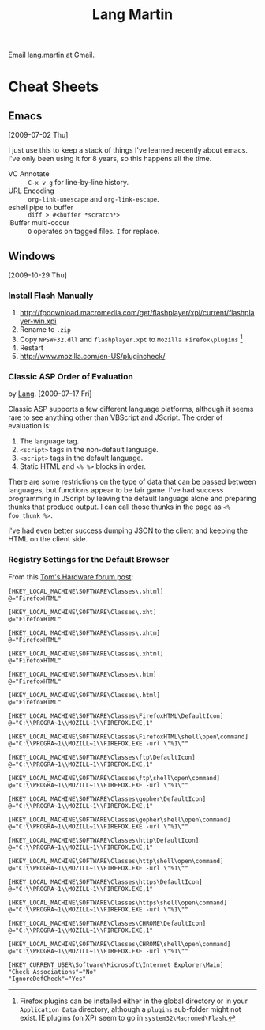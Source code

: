 #+TITLE: Lang Martin

Email lang.martin at Gmail.

* Cheat Sheets
** Emacs
   [2009-07-02 Thu]

   I just use this to keep a stack of things I've learned recently
   about emacs. I've only been using it for 8 years, so this happens
   all the time.

   - VC Annotate :: =C-x v g= for line-by-line history.
   - URL Encoding :: =org-link-unescape= and =org-link-escape=.
   - eshell pipe to buffer :: =diff > #<buffer *scratch*>=
   - iBuffer multi-occur :: =O= operates on tagged files. =I= for replace.

** Windows
   [2009-10-29 Thu]

*** Install Flash Manually
   1. http://fpdownload.macromedia.com/get/flashplayer/xpi/current/flashplayer-win.xpi
   2. Rename to =.zip=
   3. Copy =NPSWF32.dll= and =flashplayer.xpt= to =Mozilla Firefox\plugins= [fn:plugins]
   4. Restart
   5. http://www.mozilla.com/en-US/plugincheck/

[fn:plugins] Firefox plugins can be installed either in the global
directory or in your =Application Data= directory, although a
=plugins= sub-folder might not exist. IE plugins (on XP) seem to go in
=system32\Macromed\Flash=.

*** Classic ASP Order of Evaluation
    by [[file:lang.org][Lang]]. [2009-07-17 Fri]

    Classic ASP supports a few different language platforms, although
    it seems rare to see anything other than VBScript and JScript. The
    order of evaluation is:

    0. The language tag.
    1. =<script>= tags in the non-default language.
    2. =<script>= tags in the default language.
    3. Static HTML and =<% %>= blocks in order.

    There are some restrictions on the type of data that can be passed
    between languages, but functions appear to be fair game. I've had
    success programming in JScript by leaving the default language
    alone and preparing thunks that produce output. I can call those
    thunks in the page as =<% foo_thunk %>=.

    I've had even better success dumping JSON to the client and keeping
    the HTML on the client side.

*** Registry Settings for the Default Browser
    From this [[http://www.tomshardware.com/forum/170215-46-default-browser-registry][Tom's Hardware forum post]]:

#+BEGIN_EXAMPLE
[HKEY_LOCAL_MACHINE\SOFTWARE\Classes\.shtml]
@="FirefoxHTML"

[HKEY_LOCAL_MACHINE\SOFTWARE\Classes\.xht]
@="FirefoxHTML"

[HKEY_LOCAL_MACHINE\SOFTWARE\Classes\.xhtm]
@="FirefoxHTML"

[HKEY_LOCAL_MACHINE\SOFTWARE\Classes\.xhtml]
@="FirefoxHTML"

[HKEY_LOCAL_MACHINE\SOFTWARE\Classes\.htm]
@="FirefoxHTML"

[HKEY_LOCAL_MACHINE\SOFTWARE\Classes\.html]
@="FirefoxHTML"

[HKEY_LOCAL_MACHINE\SOFTWARE\Classes\FirefoxHTML\DefaultIcon]
@="C:\\PROGRA~1\\MOZILL~1\\FIREFOX.EXE,1"

[HKEY_LOCAL_MACHINE\SOFTWARE\Classes\FirefoxHTML\shell\open\command]
@="C:\\PROGRA~1\\MOZILL~1\\FIREFOX.EXE -url \"%1\""

[HKEY_LOCAL_MACHINE\SOFTWARE\Classes\ftp\DefaultIcon]
@="C:\\PROGRA~1\\MOZILL~1\\FIREFOX.EXE,1"

[HKEY_LOCAL_MACHINE\SOFTWARE\Classes\ftp\shell\open\command]
@="C:\\PROGRA~1\\MOZILL~1\\FIREFOX.EXE -url \"%1\""

[HKEY_LOCAL_MACHINE\SOFTWARE\Classes\gopher\DefaultIcon]
@="C:\\PROGRA~1\\MOZILL~1\\FIREFOX.EXE,1"

[HKEY_LOCAL_MACHINE\SOFTWARE\Classes\gopher\shell\open\command]
@="C:\\PROGRA~1\\MOZILL~1\\FIREFOX.EXE -url \"%1\""

[HKEY_LOCAL_MACHINE\SOFTWARE\Classes\http\DefaultIcon]
@="C:\\PROGRA~1\\MOZILL~1\\FIREFOX.EXE,1"

[HKEY_LOCAL_MACHINE\SOFTWARE\Classes\http\shell\open\command]
@="C:\\PROGRA~1\\MOZILL~1\\FIREFOX.EXE -url \"%1\""

[HKEY_LOCAL_MACHINE\SOFTWARE\Classes\https\DefaultIcon]
@="C:\\PROGRA~1\\MOZILL~1\\FIREFOX.EXE,1"

[HKEY_LOCAL_MACHINE\SOFTWARE\Classes\https\shell\open\command]
@="C:\\PROGRA~1\\MOZILL~1\\FIREFOX.EXE -url \"%1\""

[HKEY_LOCAL_MACHINE\SOFTWARE\Classes\CHROME\DefaultIcon]
@="C:\\PROGRA~1\\MOZILL~1\\FIREFOX.EXE,1"

[HKEY_LOCAL_MACHINE\SOFTWARE\Classes\CHROME\shell\open\command]
@="C:\\PROGRA~1\\MOZILL~1\\FIREFOX.EXE -url \"%1\""

[HKEY_CURRENT_USER\Software\Microsoft\Internet Explorer\Main]
"Check_Associations"="No"
"IgnoreDefCheck"="Yes"
#+END_EXAMPLE
